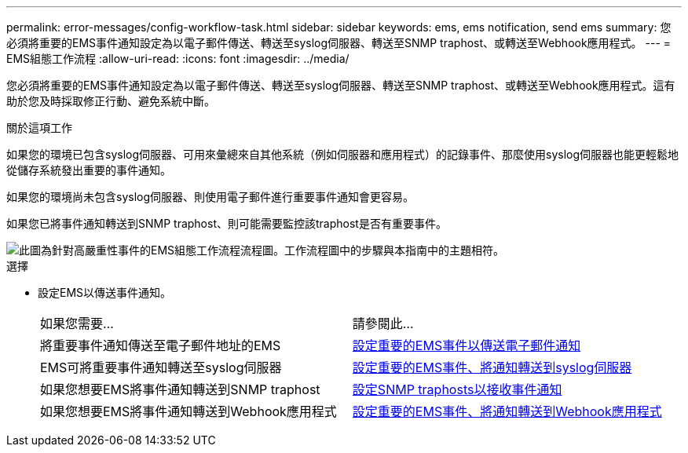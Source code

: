 ---
permalink: error-messages/config-workflow-task.html 
sidebar: sidebar 
keywords: ems, ems notification, send ems 
summary: 您必須將重要的EMS事件通知設定為以電子郵件傳送、轉送至syslog伺服器、轉送至SNMP traphost、或轉送至Webhook應用程式。 
---
= EMS組態工作流程
:allow-uri-read: 
:icons: font
:imagesdir: ../media/


[role="lead"]
您必須將重要的EMS事件通知設定為以電子郵件傳送、轉送至syslog伺服器、轉送至SNMP traphost、或轉送至Webhook應用程式。這有助於您及時採取修正行動、避免系統中斷。

.關於這項工作
如果您的環境已包含syslog伺服器、可用來彙總來自其他系統（例如伺服器和應用程式）的記錄事件、那麼使用syslog伺服器也能更輕鬆地從儲存系統發出重要的事件通知。

如果您的環境尚未包含syslog伺服器、則使用電子郵件進行重要事件通知會更容易。

如果您已將事件通知轉送到SNMP traphost、則可能需要監控該traphost是否有重要事件。

image::../media/ems-config-workflow.png[此圖為針對高嚴重性事件的EMS組態工作流程流程圖。工作流程圖中的步驟與本指南中的主題相符。]

.選擇
* 設定EMS以傳送事件通知。
+
|===


| 如果您需要... | 請參閱此... 


 a| 
將重要事件通知傳送至電子郵件地址的EMS
 a| 
xref:configure-ems-events-send-email-task.adoc[設定重要的EMS事件以傳送電子郵件通知]



 a| 
EMS可將重要事件通知轉送至syslog伺服器
 a| 
xref:configure-ems-events-notifications-syslog-task.adoc[設定重要的EMS事件、將通知轉送到syslog伺服器]



 a| 
如果您想要EMS將事件通知轉送到SNMP traphost
 a| 
xref:configure-snmp-traphosts-event-notifications-task.adoc[設定SNMP traphosts以接收事件通知]



 a| 
如果您想要EMS將事件通知轉送到Webhook應用程式
 a| 
xref:configure-webhooks-event-notifications-task.adoc[設定重要的EMS事件、將通知轉送到Webhook應用程式]

|===

